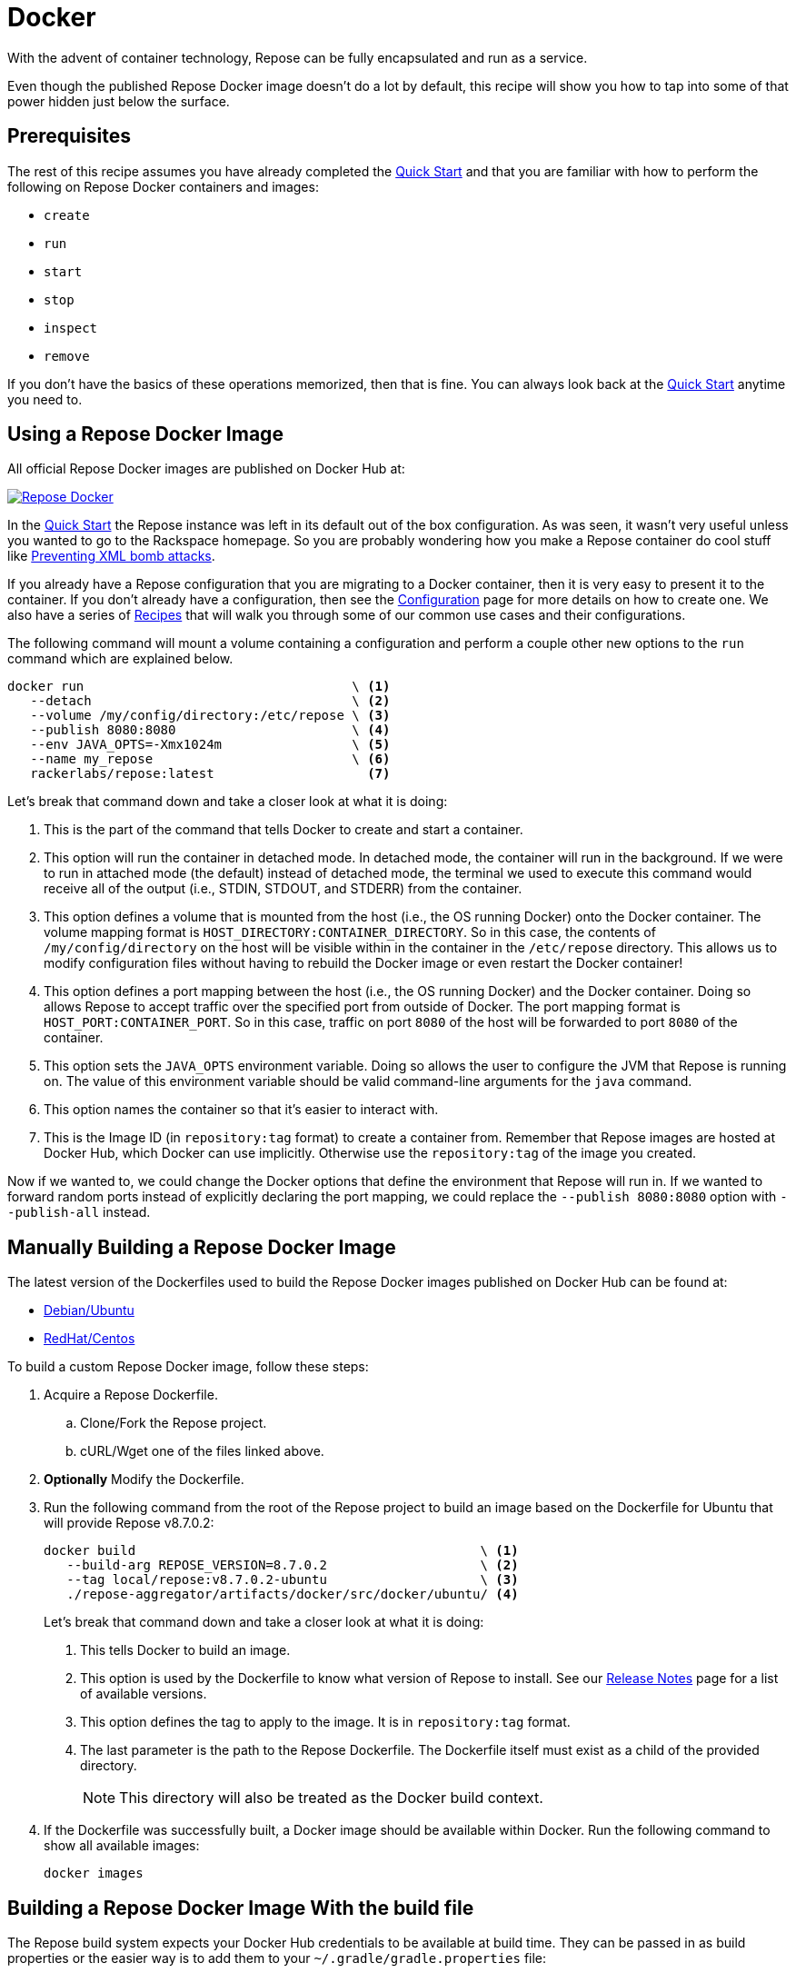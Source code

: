 = Docker

With the advent of container technology, Repose can be fully encapsulated and run as a service.

Even though the published Repose Docker image doesn't do a lot by default, this recipe will show you how to tap into some of that power hidden just below the surface.

== Prerequisites
The rest of this recipe assumes you have already completed the <<quick-start.adoc#,Quick Start>> and that you are familiar with how to perform the following on Repose Docker containers and images:

- `create`
- `run`
- `start`
- `stop`
- `inspect`
- `remove`

If you don't have the basics of these operations memorized, then that is fine.
You can always look back at the <<quick-start.adoc#,Quick Start>> anytime you need to.

== Using a Repose Docker Image
All official Repose Docker images are published on Docker Hub at:

image::http://dockeri.co/image/rackerlabs/repose[Repose Docker,link=https://hub.docker.com/r/rackerlabs/repose/]

In the <<quick-start.adoc#,Quick Start>> the Repose instance was left in its default out of the box configuration.
As was seen, it wasn't very useful unless you wanted to go to the Rackspace homepage.
So you are probably wondering how you make a Repose container do cool stuff like <<preventing-xml-bomb.adoc#,Preventing XML bomb attacks>>.

If you already have a Repose configuration that you are migrating to a Docker container, then it is very easy to present it to the container.
If you don't already have a configuration, then see the <<../architecture/configuration.adoc#,Configuration>> page for more details on how to create one.
We also have a series of <<index.adoc#,Recipes>> that will walk you through some of our common use cases and their configurations.

The following command will mount a volume containing a configuration and perform a couple other new options to the `run` command which are explained below.

----
docker run                                   \ <1>
   --detach                                  \ <2>
   --volume /my/config/directory:/etc/repose \ <3>
   --publish 8080:8080                       \ <4>
   --env JAVA_OPTS=-Xmx1024m                 \ <5>
   --name my_repose                          \ <6>
   rackerlabs/repose:latest                    <7>
----
Let's break that command down and take a closer look at what it is doing:

<1> This is the part of the command that tells Docker to create and start a container.
<2> This option will run the container in detached mode.
    In detached mode, the container will run in the background.
    If we were to run in attached mode (the default) instead of detached mode, the terminal we used to execute this command would receive all of the output (i.e., STDIN, STDOUT, and STDERR) from the container.
<3> This option defines a volume that is mounted from the host (i.e., the OS running Docker) onto the Docker container.
    The volume mapping format is `HOST_DIRECTORY:CONTAINER_DIRECTORY`.
    So in this case, the contents of `/my/config/directory` on the host will be visible within in the container in the `/etc/repose` directory.
    This allows us to modify configuration files without having to rebuild the Docker image or even restart the Docker container!
<4> This option defines a port mapping between the host (i.e., the OS running Docker) and the Docker container.
    Doing so allows Repose to accept traffic over the specified port from outside of Docker.
    The port mapping format is `HOST_PORT:CONTAINER_PORT`.
    So in this case, traffic on port `8080` of the host will be forwarded to port `8080` of the container.
<5> This option sets the `JAVA_OPTS` environment variable.
    Doing so allows the user to configure the JVM that Repose is running on.
    The value of this environment variable should be valid command-line arguments for the `java` command.
<6> This option names the container so that it's easier to interact with.
<7> This is the Image ID (in `repository:tag` format) to create a container from.
    Remember that Repose images are hosted at Docker Hub, which Docker can use implicitly.
    Otherwise use the `repository:tag` of the image you created.

Now if we wanted to, we could change the Docker options that define the environment that Repose will run in.
If we wanted to forward random ports instead of explicitly declaring the port mapping, we could replace the `--publish 8080:8080` option with `--publish-all` instead.

== Manually Building a Repose Docker Image
The latest version of the Dockerfiles used to build the Repose Docker images published on Docker Hub can be found at:

- https://raw.githubusercontent.com/rackerlabs/repose/master/repose-aggregator/artifacts/docker/src/docker/ubuntu/Dockerfile[Debian/Ubuntu]
- https://raw.githubusercontent.com/rackerlabs/repose/master/repose-aggregator/artifacts/docker/src/docker/centos/Dockerfile[RedHat/Centos]

To build a custom Repose Docker image, follow these steps:

. Acquire a Repose Dockerfile.
.. Clone/Fork the Repose project.
.. cURL/Wget one of the files linked above.
. *Optionally* Modify the Dockerfile.
. Run the following command from the root of the Repose project to build an image based on the Dockerfile for Ubuntu that will provide Repose v8.7.0.2:
+
----
docker build                                             \ <1>
   --build-arg REPOSE_VERSION=8.7.0.2                    \ <2>
   --tag local/repose:v8.7.0.2-ubuntu                    \ <3>
   ./repose-aggregator/artifacts/docker/src/docker/ubuntu/ <4>
----
Let's break that command down and take a closer look at what it is doing:
+
<1> This tells Docker to build an image.
<2> This option is used by the Dockerfile to know what version of Repose to install.
    See our http://www.openrepose.org/versions/latest/release-notes.html[Release Notes] page for a list of available versions.
<3> This option defines the tag to apply to the image.
    It is in `repository:tag` format.
<4> The last parameter is the path to the Repose Dockerfile.
    The Dockerfile itself must exist as a child of the provided directory.
+
[NOTE]
====
This directory will also be treated as the Docker build context.
====
. If the Dockerfile was successfully built, a Docker image should be available within Docker.
Run the following command to show all available images:
+
----
docker images
----

== Building a Repose Docker Image With the build file
The Repose build system expects your Docker Hub credentials to be available at build time.
They can be passed in as build properties or the easier way is to add them to your `~/.gradle/gradle.properties` file:

- `dockerhub.username=<USERNAME>`
- `dockerhub.password=<PASSWORD>`

Then try to build a quick Repose Docker image from the root of the Repose project.

----
./gradlew \
    :repose-aggregator:artifacts:docker:buildUbuntuImageLocal \
    -Prepose-version=8.7.0.2
----

This will ultimately result in a message similar to:

----
Successfully built IMAGE_ID
Created image with ID 'IMAGE_ID'.

BUILD SUCCESSFUL
----

Since this method will not automatically tag the image, you will need to tag it yourself for easier reference later:

----
docker tag IMAGE_ID local/repose:v8.7.0.2-ubuntu
----

== Notices
Custom artifacts are not currently supported by our Docker images.
If you would like to deploy custom code in Repose running in Docker, please http://www.openrepose.org/#contact-us[contact us]!
